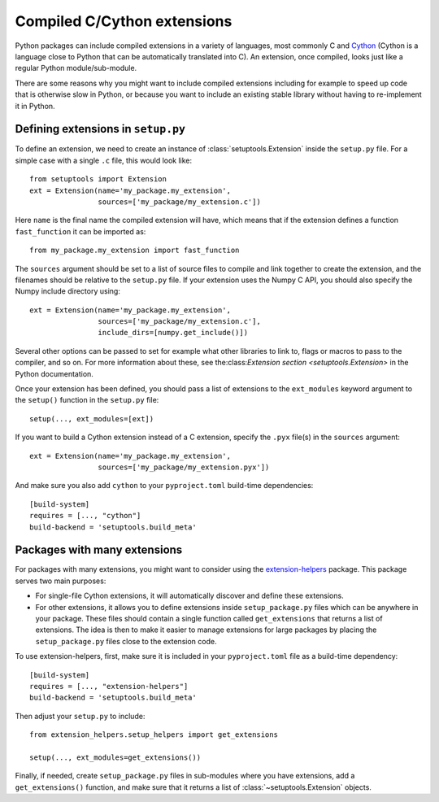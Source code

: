 .. _extensions:

Compiled C/Cython extensions
============================

Python packages can include compiled extensions in a variety of languages, most
commonly C and `Cython <https://cython.org/>`_ (Cython is a language close to
Python that can be automatically translated into C). An extension, once
compiled, looks just like a regular Python module/sub-module.

There are some reasons why you might want to include compiled extensions
including for example to speed up code that is otherwise slow in Python, or
because you want to include an existing stable library without having to
re-implement it in Python.

Defining extensions in ``setup.py``
-----------------------------------

To define an extension, we need to create an instance of
:class:`setuptools.Extension` inside the ``setup.py`` file. For a simple
case with a single ``.c`` file, this would look like::

    from setuptools import Extension
    ext = Extension(name='my_package.my_extension',
                    sources=['my_package/my_extension.c'])

Here ``name`` is the final name the compiled extension will have, which means
that if the extension defines a function ``fast_function`` it can be imported
as::

    from my_package.my_extension import fast_function

The ``sources`` argument should be set to a list of source files to compile and
link together to create the extension, and the filenames should be relative to
the ``setup.py`` file. If your extension uses the Numpy C API, you should also
specify the Numpy include directory using::

    ext = Extension(name='my_package.my_extension',
                    sources=['my_package/my_extension.c'],
                    include_dirs=[numpy.get_include()])

Several other options can be passed to set for example what
other libraries to link to, flags or macros to pass to the compiler, and so on.
For more information about these, see the:class:`Extension section
<setuptools.Extension>` in the Python documentation.

Once your extension has been defined, you should pass a list of extensions
to the ``ext_modules`` keyword argument to the ``setup()`` function in the
``setup.py`` file::

    setup(..., ext_modules=[ext])

If you want to build a Cython extension instead of a C extension, specify the
``.pyx`` file(s) in the ``sources`` argument::

    ext = Extension(name='my_package.my_extension',
                    sources=['my_package/my_extension.pyx'])

And make sure you also add ``cython`` to your ``pyproject.toml`` build-time
dependencies::

    [build-system]
    requires = [..., "cython"]
    build-backend = 'setuptools.build_meta'

Packages with many extensions
-----------------------------

For packages with many extensions, you might want to consider using the
`extension-helpers <https://pypi.org/project/extension-helpers/>`_ package. This
package serves two main purposes:

* For single-file Cython extensions, it will automatically discover and
  define these extensions.

* For other extensions, it allows you to define extensions inside
  ``setup_package.py`` files which can be anywhere in your package. These files
  should contain a single function called ``get_extensions`` that returns a list
  of extensions. The idea is then to make it easier to manage extensions for
  large packages by placing the ``setup_package.py`` files close to the
  extension code.

To use extension-helpers, first, make sure it is included in your ``pyproject.toml``
file as a build-time dependency::

     [build-system]
     requires = [..., "extension-helpers"]
     build-backend = 'setuptools.build_meta'

Then adjust your ``setup.py`` to include::

     from extension_helpers.setup_helpers import get_extensions

     setup(..., ext_modules=get_extensions())

Finally, if needed, create ``setup_package.py`` files in sub-modules where you
have extensions, add a ``get_extensions()`` function, and make sure that it
returns a list of :class:`~setuptools.Extension`  objects.
